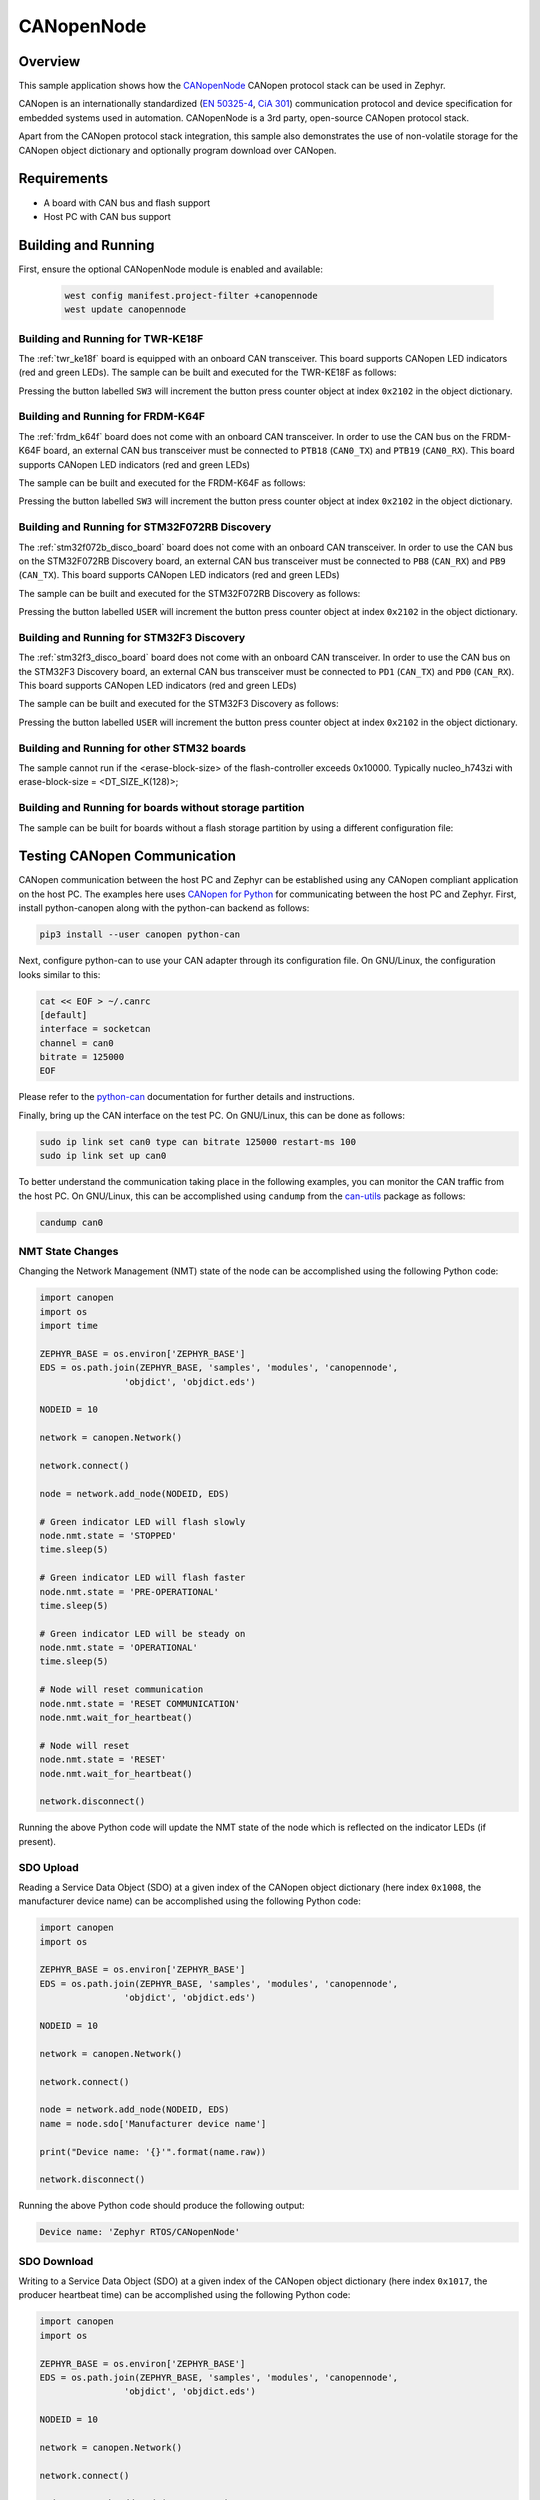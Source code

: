 .. _canopennode-sample:

CANopenNode
###########

Overview
********
This sample application shows how the `CANopenNode`_ CANopen protocol
stack can be used in Zephyr.

CANopen is an internationally standardized (`EN 50325-4`_, `CiA 301`_)
communication protocol and device specification for embedded
systems used in automation. CANopenNode is a 3rd party, open-source
CANopen protocol stack.

Apart from the CANopen protocol stack integration, this sample also
demonstrates the use of non-volatile storage for the CANopen object
dictionary and optionally program download over CANopen.

Requirements
************

* A board with CAN bus and flash support
* Host PC with CAN bus support

Building and Running
********************

First, ensure the optional CANopenNode module is enabled and available:

   .. code-block:: console

      west config manifest.project-filter +canopennode
      west update canopennode

Building and Running for TWR-KE18F
==================================
The :ref:`twr_ke18f` board is equipped with an onboard CAN
transceiver. This board supports CANopen LED indicators (red and green
LEDs). The sample can be built and executed for the TWR-KE18F as
follows:

.. zephyr-app-commands::
   :zephyr-app: samples/modules/canopennode
   :board: twr_ke18f
   :goals: build flash
   :compact:

Pressing the button labelled ``SW3`` will increment the button press
counter object at index ``0x2102`` in the object dictionary.

Building and Running for FRDM-K64F
==================================
The :ref:`frdm_k64f` board does not come with an onboard CAN
transceiver. In order to use the CAN bus on the FRDM-K64F board, an
external CAN bus transceiver must be connected to ``PTB18``
(``CAN0_TX``) and ``PTB19`` (``CAN0_RX``). This board supports CANopen
LED indicators (red and green LEDs)

The sample can be built and executed for the FRDM-K64F as follows:

.. zephyr-app-commands::
   :zephyr-app: samples/modules/canopennode
   :board: frdm_k64f
   :goals: build flash
   :compact:

Pressing the button labelled ``SW3`` will increment the button press
counter object at index ``0x2102`` in the object dictionary.

Building and Running for STM32F072RB Discovery
==============================================
The :ref:`stm32f072b_disco_board` board does not come with an onboard CAN
transceiver. In order to use the CAN bus on the STM32F072RB Discovery board, an
external CAN bus transceiver must be connected to ``PB8`` (``CAN_RX``) and
``PB9`` (``CAN_TX``). This board supports CANopen LED indicators (red and green
LEDs)

The sample can be built and executed for the STM32F072RB Discovery as follows:

.. zephyr-app-commands::
   :zephyr-app: samples/modules/canopennode
   :board: stm32f072b_disco
   :goals: build flash
   :compact:

Pressing the button labelled ``USER`` will increment the button press counter
object at index ``0x2102`` in the object dictionary.

Building and Running for STM32F3 Discovery
==========================================
The :ref:`stm32f3_disco_board` board does not come with an onboard CAN
transceiver. In order to use the CAN bus on the STM32F3 Discovery board, an
external CAN bus transceiver must be connected to ``PD1`` (``CAN_TX``) and
``PD0`` (``CAN_RX``). This board supports CANopen LED indicators (red and green
LEDs)

The sample can be built and executed for the STM32F3 Discovery as follows:

.. zephyr-app-commands::
   :zephyr-app: samples/modules/canopennode
   :board: stm32f3_disco
   :goals: build flash
   :compact:

Pressing the button labelled ``USER`` will increment the button press counter
object at index ``0x2102`` in the object dictionary.

Building and Running for other STM32 boards
===========================================
The sample cannot run if the <erase-block-size> of the flash-controller exceeds 0x10000.
Typically nucleo_h743zi with erase-block-size = <DT_SIZE_K(128)>;


Building and Running for boards without storage partition
=========================================================
The sample can be built for boards without a flash storage partition by using a different configuration file:

.. zephyr-app-commands::
   :zephyr-app: samples/modules/canopennode
   :board: <your_board_name>
   :conf: "prj_no_storage.conf"
   :goals: build flash
   :compact:

Testing CANopen Communication
*****************************
CANopen communication between the host PC and Zephyr can be
established using any CANopen compliant application on the host PC.
The examples here uses `CANopen for Python`_ for communicating between
the host PC and Zephyr.  First, install python-canopen along with the
python-can backend as follows:

.. code-block:: console

   pip3 install --user canopen python-can

Next, configure python-can to use your CAN adapter through its
configuration file. On GNU/Linux, the configuration looks similar to
this:

.. code-block:: console

   cat << EOF > ~/.canrc
   [default]
   interface = socketcan
   channel = can0
   bitrate = 125000
   EOF

Please refer to the `python-can`_ documentation for further details
and instructions.

Finally, bring up the CAN interface on the test PC. On GNU/Linux, this
can be done as follows:

.. code-block:: console

   sudo ip link set can0 type can bitrate 125000 restart-ms 100
   sudo ip link set up can0

To better understand the communication taking place in the following
examples, you can monitor the CAN traffic from the host PC. On
GNU/Linux, this can be accomplished using ``candump`` from the
`can-utils`_ package as follows:

.. code-block:: console

   candump can0

NMT State Changes
=================
Changing the Network Management (NMT) state of the node can be
accomplished using the following Python code:

.. code-block:: py

   import canopen
   import os
   import time

   ZEPHYR_BASE = os.environ['ZEPHYR_BASE']
   EDS = os.path.join(ZEPHYR_BASE, 'samples', 'modules', 'canopennode',
                   'objdict', 'objdict.eds')

   NODEID = 10

   network = canopen.Network()

   network.connect()

   node = network.add_node(NODEID, EDS)

   # Green indicator LED will flash slowly
   node.nmt.state = 'STOPPED'
   time.sleep(5)

   # Green indicator LED will flash faster
   node.nmt.state = 'PRE-OPERATIONAL'
   time.sleep(5)

   # Green indicator LED will be steady on
   node.nmt.state = 'OPERATIONAL'
   time.sleep(5)

   # Node will reset communication
   node.nmt.state = 'RESET COMMUNICATION'
   node.nmt.wait_for_heartbeat()

   # Node will reset
   node.nmt.state = 'RESET'
   node.nmt.wait_for_heartbeat()

   network.disconnect()

Running the above Python code will update the NMT state of the node
which is reflected on the indicator LEDs (if present).

SDO Upload
==========
Reading a Service Data Object (SDO) at a given index of the CANopen
object dictionary (here index ``0x1008``, the manufacturer device
name) can be accomplished using the following Python code:

.. code-block:: py

   import canopen
   import os

   ZEPHYR_BASE = os.environ['ZEPHYR_BASE']
   EDS = os.path.join(ZEPHYR_BASE, 'samples', 'modules', 'canopennode',
                   'objdict', 'objdict.eds')

   NODEID = 10

   network = canopen.Network()

   network.connect()

   node = network.add_node(NODEID, EDS)
   name = node.sdo['Manufacturer device name']

   print("Device name: '{}'".format(name.raw))

   network.disconnect()

Running the above Python code should produce the following output:

.. code-block:: console

   Device name: 'Zephyr RTOS/CANopenNode'

SDO Download
============
Writing to a Service Data Object (SDO) at a given index of the CANopen
object dictionary (here index ``0x1017``, the producer heartbeat time)
can be accomplished using the following Python code:

.. code-block:: py

   import canopen
   import os

   ZEPHYR_BASE = os.environ['ZEPHYR_BASE']
   EDS = os.path.join(ZEPHYR_BASE, 'samples', 'modules', 'canopennode',
                   'objdict', 'objdict.eds')

   NODEID = 10

   network = canopen.Network()

   network.connect()

   node = network.add_node(NODEID, EDS)
   heartbeat = node.sdo['Producer heartbeat time']
   reboots = node.sdo['Power-on counter']

   # Set heartbeat interval without saving to non-volatile storage
   print("Initial heartbeat time: {} ms".format(heartbeat.raw))
   print("Power-on counter: {}".format(reboots.raw))
   heartbeat.raw = 5000
   print("Updated heartbeat time: {} ms".format(heartbeat.raw))

   # Reset and read heartbeat interval again
   node.nmt.state = 'RESET'
   node.nmt.wait_for_heartbeat()
   print("heartbeat time after reset: {} ms".format(heartbeat.raw))
   print("Power-on counter: {}".format(reboots.raw))

   # Set interval and store it to non-volatile storage
   heartbeat.raw = 2000
   print("Updated heartbeat time: {} ms".format(heartbeat.raw))
   node.store()

   # Reset and read heartbeat interval again
   node.nmt.state = 'RESET'
   node.nmt.wait_for_heartbeat()
   print("heartbeat time after store and reset: {} ms".format(heartbeat.raw))
   print("Power-on counter: {}".format(reboots.raw))

   # Restore default values, reset and read again
   node.restore()
   node.nmt.state = 'RESET'
   node.nmt.wait_for_heartbeat()
   print("heartbeat time after restore and reset: {} ms".format(heartbeat.raw))
   print("Power-on counter: {}".format(reboots.raw))

   network.disconnect()

Running the above Python code should produce the following output:

.. code-block:: console

   Initial heartbeat time: 1000 ms
   Power-on counter: 1
   Updated heartbeat time: 5000 ms
   heartbeat time after reset: 1000 ms
   Power-on counter: 2
   Updated heartbeat time: 2000 ms
   heartbeat time after store and reset: 2000 ms
   Power-on counter: 3
   heartbeat time after restore and reset: 1000 ms
   Power-on counter: 4

Note that the power-on counter value may be different.

PDO Mapping
===========
Transmit Process Data Object (PDO) mapping for data at a given index
of the CANopen object dictionary (here index ``0x2102``, the button
press counter) can be accomplished using the following Python code:

.. code-block:: py

   import canopen
   import os

   ZEPHYR_BASE = os.environ['ZEPHYR_BASE']
   EDS = os.path.join(ZEPHYR_BASE, 'samples', 'modules', 'canopennode',
                   'objdict', 'objdict.eds')

   NODEID = 10

   network = canopen.Network()

   network.connect()

   node = network.add_node(NODEID, EDS)
   button = node.sdo['Button press counter']

   # Read current TPDO mapping
   node.tpdo.read()

   # Enter pre-operational state to map TPDO
   node.nmt.state = 'PRE-OPERATIONAL'

   # Map TPDO 1 to transmit the button press counter on changes
   node.tpdo[1].clear()
   node.tpdo[1].add_variable('Button press counter')
   node.tpdo[1].trans_type = 254
   node.tpdo[1].enabled = True

   # Save TPDO mapping
   node.tpdo.save()
   node.nmt.state = 'OPERATIONAL'

   # Reset button press counter
   button.raw = 0

   print("Press the button 10 times")
   while True:
       node.tpdo[1].wait_for_reception()
       print("Button press counter: {}".format(node.tpdo['Button press counter'].phys))
       if node.tpdo['Button press counter'].phys >= 10:
           break

   network.disconnect()

Running the above Python code should produce the following output:

.. code-block:: console

   Press the button 10 times
   Button press counter: 0
   Button press counter: 1
   Button press counter: 2
   Button press counter: 3
   Button press counter: 4
   Button press counter: 5
   Button press counter: 6
   Button press counter: 7
   Button press counter: 8
   Button press counter: 9
   Button press counter: 10

Testing CANopen Program Download
********************************

Building and Running for FRDM-K64F
==================================
The sample can be rebuilt with MCUboot and program download support
for the FRDM-K64F as follows:

#. Build the CANopenNode sample with MCUboot support:

   .. zephyr-app-commands::
      :tool: west
      :app: samples/modules/canopennode
      :board: frdm_k64f
      :goals: build
      :west-args: --sysbuild
      :gen-args: -Dcanopennode_CONF_FILE=prj_img_mgmt.conf
      :compact:

#. Flash the newly built MCUboot and CANopen sample binaries using west:

   .. code-block:: console

      west flash --skip-rebuild

#. Confirm the newly flashed firmware image using west:

   .. code-block:: console

      west flash --skip-rebuild --domain canopennode --runner canopen --confirm-only

#. Finally, perform a program download via CANopen:

   .. code-block:: console

      west flash --skip-rebuild --domain canopennode --runner canopen

Modifying the Object Dictionary
*******************************
The CANopen object dictionary used in this sample application can be
found under :zephyr_file:`samples/modules/canopennode/objdict` in
the Zephyr tree. The object dictionary can be modified using any
object dictionary editor supporting CANopenNode object dictionary code
generation.

A popular choice is the EDS editor from the `libedssharp`_
project. With that, the
:zephyr_file:`samples/modules/canopennode/objdict/objdict.xml`
project file can be opened and modified, and new implementation files
(:zephyr_file:`samples/modules/canopennode/objdict/CO_OD.h` and
:zephyr_file:`samples/modules/canopennode/objdict/CO_OD.c`) can be
generated. The EDS editor can also export an updated Electronic Data
Sheet (EDS) file
(:zephyr_file:`samples/modules/canopennode/objdict/objdict.eds`).

.. _CANopenNode:
   https://github.com/CANopenNode/CANopenNode

.. _EN 50325-4:
   https://can-cia.org/groups/international-standardization/

.. _CiA 301:
   https://can-cia.org/groups/specifications/

.. _CANopen for Python:
   https://github.com/christiansandberg/canopen

.. _python-can:
   https://python-can.readthedocs.io/

.. _can-utils:
   https://github.com/linux-can/can-utils

.. _libedssharp:
   https://github.com/robincornelius/libedssharp
